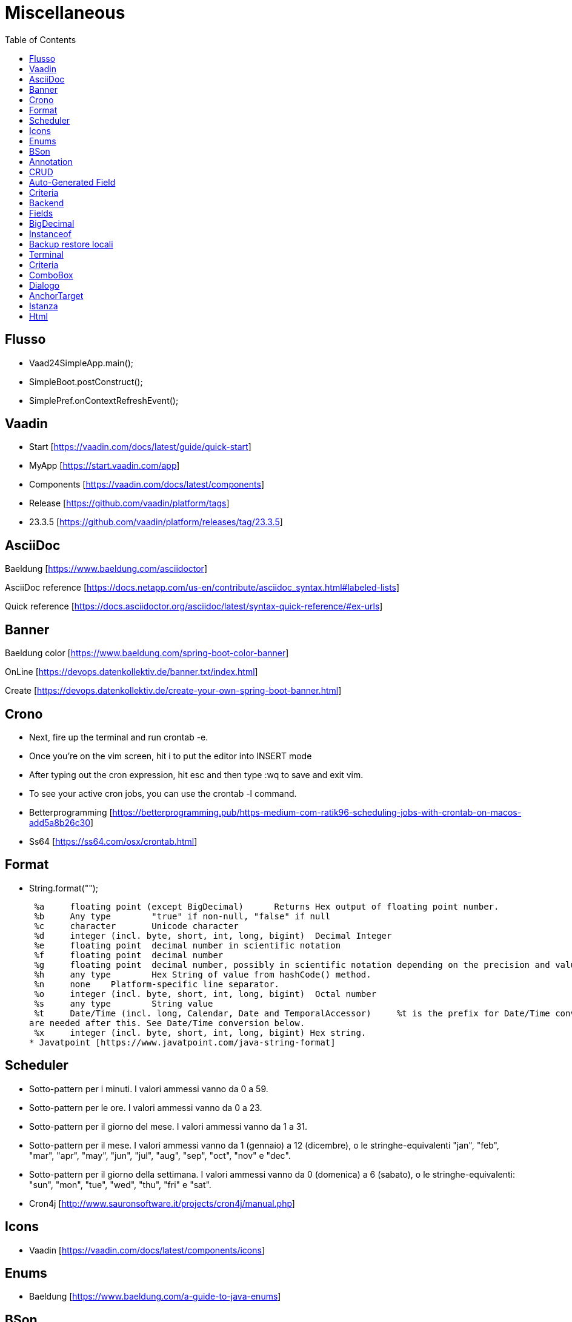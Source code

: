 :doctype: book
:toc: left
:toclevels: 4

= Miscellaneous

== Flusso

- Vaad24SimpleApp.main();
- SimpleBoot.postConstruct();
- SimplePref.onContextRefreshEvent();

== Vaadin

- Start [https://vaadin.com/docs/latest/guide/quick-start]
- MyApp [https://start.vaadin.com/app]
- Components [https://vaadin.com/docs/latest/components]
- Release [https://github.com/vaadin/platform/tags]
- 23.3.5 [https://github.com/vaadin/platform/releases/tag/23.3.5]

== AsciiDoc

Baeldung [https://www.baeldung.com/asciidoctor]

AsciiDoc reference [https://docs.netapp.com/us-en/contribute/asciidoc_syntax.html#labeled-lists]

Quick reference [https://docs.asciidoctor.org/asciidoc/latest/syntax-quick-reference/#ex-urls]

== Banner

Baeldung color [https://www.baeldung.com/spring-boot-color-banner]

OnLine [https://devops.datenkollektiv.de/banner.txt/index.html]

Create [https://devops.datenkollektiv.de/create-your-own-spring-boot-banner.html]

== Crono

* Next, fire up the terminal and run crontab -e.
* Once you’re on the vim screen, hit i to put the editor into INSERT mode
* After typing out the cron expression, hit esc and then type :wq to save and exit vim.
* To see your active cron jobs, you can use the crontab -l command.

* Betterprogramming [https://betterprogramming.pub/https-medium-com-ratik96-scheduling-jobs-with-crontab-on-macos-add5a8b26c30]
* Ss64 [https://ss64.com/osx/crontab.html]

== Format

* String.format("");

 %a 	floating point (except BigDecimal) 	Returns Hex output of floating point number.
 %b 	Any type 	"true" if non-null, "false" if null
 %c 	character 	Unicode character
 %d 	integer (incl. byte, short, int, long, bigint) 	Decimal Integer
 %e 	floating point 	decimal number in scientific notation
 %f 	floating point 	decimal number
 %g 	floating point 	decimal number, possibly in scientific notation depending on the precision and value.
 %h 	any type 	Hex String of value from hashCode() method.
 %n 	none 	Platform-specific line separator.
 %o 	integer (incl. byte, short, int, long, bigint) 	Octal number
 %s 	any type 	String value
 %t 	Date/Time (incl. long, Calendar, Date and TemporalAccessor) 	%t is the prefix for Date/Time conversions. More formatting flags
are needed after this. See Date/Time conversion below.
 %x 	integer (incl. byte, short, int, long, bigint) Hex string.
* Javatpoint [https://www.javatpoint.com/java-string-format]

== Scheduler

* Sotto-pattern per i minuti.
I valori ammessi vanno da 0 a 59.
* Sotto-pattern per le ore.
I valori ammessi vanno da 0 a 23.
* Sotto-pattern per il giorno del mese.
I valori ammessi vanno da 1 a 31.
* Sotto-pattern per il mese.
I valori ammessi vanno da 1 (gennaio) a 12 (dicembre), o le stringhe-equivalenti "jan", "feb", "mar", "apr", "may", "jun", "jul", "aug", "sep", "oct", "nov" e "dec".
* Sotto-pattern per il giorno della settimana.
I valori ammessi vanno da 0 (domenica) a 6 (sabato), o le stringhe-equivalenti: "sun", "mon", "tue", "wed", "thu", "fri" e "sat".

* Cron4j [http://www.sauronsoftware.it/projects/cron4j/manual.php]

== Icons

* Vaadin [https://vaadin.com/docs/latest/components/icons]

== Enums

* Baeldung [https://www.baeldung.com/a-guide-to-java-enums]

== BSon

* Baeldung [https://www.baeldung.com/mongodb-bson]

== Annotation

Annotation type:

- A primitive type
- String
- Class or an invocation of Class
- An enum type
- An annotation type
- An array type whose component type is one of the preceding types

- Oracle [https://docs.oracle.com/javase/specs/jls/se8/html/jls-9.html#jls-9.6.1]

== CRUD

CRUD stands for Create, Read, Update, and Delete.
These are the four basic operations that are commonly used in databases and data storage systems to manage data.
Here is a brief explanation of each CRUD operation:

* Create:

 This operation is used to create new data records in a database or data storage system. This can be done using an INSERT statement in
SQL or an equivalent method in other data storage systems.

* Read:

 This operation is used to retrieve data from a database or data storage system. This can be done using a SELECT statement in SQL
or an equivalent method in other data storage systems.

* Update:

 This operation is used to modify existing data records in a database or data storage system. This can be done using an UPDATE
statement in SQL or an equivalent method in other data storage systems.

* Delete:

 This operation is used to remove data records from a database or data storage system. This can be done using a DELETE statement
in SQL or an equivalent method in other data storage systems.

These four operations are fundamental to the management of data in any data storage system, and are used extensively in various software applications and websites.

== Auto-Generated Field

* Baeldung [https://www.baeldung.com/spring-boot-mongodb-auto-generated-field]

== Criteria

* Baeldung [https://www.baeldung.com/queries-in-spring-data-mongodb]
* mongodb [https://www.mongodb.com/docs/manual/reference/operator/query/]

== Backend

* Singola entityBean **findBy...**
** public AEntity findById(final String keyID)
** public AEntity findByKey(final String keyValue)
** public AEntity findByProperty(final String propertyName, final Object propertyValue)

* Lista completa beans **findAll**...Sort
** public List findAll()
** public List findAllNoSort()
** public List findAllSortCorrente()
** public List findAllSort(final Sort sort)

* Lista parziale beans **findAllBy...** propertyName
** public List findAllByMese(final Mese mese)
*** public List crudBackend.findAllByProperty(final String propertyName, final Object propertyValue)

* Lista completa singola property **findAllFor...** propertyName
** public List<String> findAllForNome()
*** public List<String> crudBackend.findAllForProperty(final String propertyName)

* Lista parziale singola property **findAllFor...By...** propertyName, propertyName2
** public List<> findAllForNomeByMese(final Mese mese)
*** findAllByMese(mese).stream().map(giorno -> giorno.nome).collect(Collectors.toList());

== Fields

* Baeldung [https://www.baeldung.com/java-reflection-class-fields]

== BigDecimal

* Vaadin [https://vaadin.com/forum/thread/17649839/binding-a-bigdecimal-to-a-field-in-vaadin]
* Vaadin [https://vaadin.com/docs/latest/components/number-field]

== Instanceof

        if (entityBean instanceof OrdineEntity bean) {
            //code
        }

        if (OrdineEntity.class.isAssignableFrom(entityClazz)) {
            //code
        }

* Baeldung [https://www.baeldung.com/java-instanceof]

== Backup  restore locali ==

mongodump --db wiki24 --out /Users/guidoceresa/Desktop/dump mongodump --db wiki24 --out /Users/gac/Desktop/dump

drop

mongorestore -d wiki24 /Users/guidoceresa/Desktop/dump/wiki24 mongorestore -d wiki24 /Users/gac/Desktop/dump/wiki24

== Terminal ==

 mvn clean package -Pproduction
 mvn clean package -Pproduction -Dmaven.test.skip=true
 java -jar -Dserver.port=8090 vaadin23.jar
 java -jar -Dserver.port=8090 wiki24.jar
 sudo mongodump --db wiki24 --out /Users/gac/Desktop/dump
 mongorestore -d wiki24 /Users/gac/Desktop/dump/wiki24
 mongorestore -d wiki24 /Users/gac/dump/wiki24
cd Desktop
cd wiki
java -jar -Dserver.port=8090 wiki24-1.0.jar

== Criteria ==

* Mongo manual [https://www.mongodb.com/docs/manual/reference/operator/query-comparison/]

== ComboBox ==

* Howtodoinjava [https://howtodoinjava.com/vaadin/vaadin-combobox-examples/]

== Dialogo ==
 deleteButton.getElement().setAttribute("theme", "primary");
 deleteButton.addThemeVariants(ButtonVariant.LUMO_ERROR);
 //deleteButton.getStyle().set("margin-inline-end", "auto");
 deleteButton.getStyle().set("margin-left", "auto");
 annullaButton.getElement().setAttribute("theme", "secondary");
 saveButton.getElement().setAttribute("theme", "primary");


== AnchorTarget ==
 public enum AnchorTarget {
 /**
 * Remove the target value. This has the same effect as <code>SELF</code>.
 */
 DEFAULT(""),
 /**
 * Open a link in the current context.
 */
 SELF("_self"),
 /**
 * Open a link in a new unnamed context.
 */
 BLANK("_blank"),
 /**
 * Open a link in the parent context, or the current context if there is no
 * parent context.
 */
 PARENT("_parent"),
 /**
 * Open a link in the top most grandparent
 * context, or the current context if there is no parent context.
 */
 TOP("_top");

== Istanza ==
* Usare sempre **appContext.getBean(Xxx.class)** per costruire l'istanza
* Se possibile non usare parametri nel costruttore. Se necessario solo il **nome** (da passare alla superclasse)
* Usare @Autowired per tutte le property che servono
* Se si usa @Autowired, aggiungere un metodo @PostConstruct(), con eventuali rimandi al metodo @PostConstruct() della superclasse, se esiste
* In @PostConstruct(), SpringBoot rende disponibili le property @Autowired
* In @PostConstruct() della superclasse, invocare fixPreferenze(), eventualmente sovrascritto, dove regolare/usare le property @Autowired
* Se necessario inserire subito dopo fixPreferenze() dei metodi  **a catena** tipo -> public UploadNomi noToc(), che regolano alcune
proprietà e restituiscono **sempre** return this;
* Se si usano o sono comunque previsti dei metodi  **a catena**, è indispensabile invocare un metodo tipo -> esegue() al termine delle
regolazioni per iniziare a far funzionare l'istanza

== Html ==
<span style="color:red">rosso</span>

